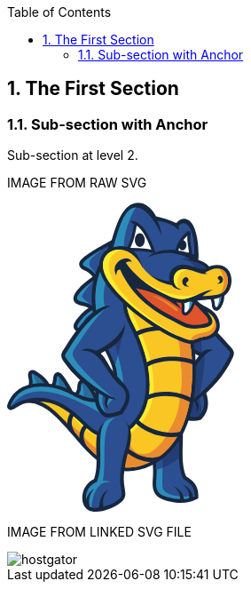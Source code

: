 :toc:

:numbered:

The First Section
-----------------

Sub-section with Anchor
~~~~~~~~~~~~~~~~~~~~~~~
Sub-section at level 2.

IMAGE FROM RAW SVG

++++
<svg width="256px" height="348px" viewBox="0 0 256 348" version="1.1" xmlns="http://www.w3.org/2000/svg" xmlns:xlink="http://www.w3.org/1999/xlink" preserveAspectRatio="xMidYMid">
	<g>
		<path d="M201.850063,308.292895 C204.62948,310.070904 207.396124,311.848914 209.72082,314.232366 C214.183726,318.794902 215.711384,324.351182 215.563216,330.622753 L215.507015,332.932121 L213.514418,334.086806 C208.369431,337.052709 202.13107,337.987697 196.270791,337.954487 C191.136022,337.923832 185.835204,337.170222 180.86393,335.89547 C177.931236,335.139306 173.228197,333.726605 170.84219,331.815756 C168.300351,329.787395 166.353738,327.368178 165.232263,324.297535 C163.510455,319.579168 164.108234,314.091862 164.412233,309.166572 C164.823525,302.215474 164.713677,295.987332 163.398052,289.102654 L162.98676,286.921016 L164.575728,285.380585 C173.453003,276.797091 182.330277,268.208488 191.204997,259.619884 L198.074347,252.972786 L198.173977,262.53725 C198.311926,276.906939 196.04854,294.681925 201.850063,308.292895" fill="#17273E"/>
		<path d="M194.058498,262.573015 C185.188887,271.164173 176.311613,279.750222 167.436893,288.333716 C171.69543,310.72233 163.352069,320.585685 173.404465,328.612273 C177.034568,331.506648 199.098746,337.663262 211.452847,330.525677 C211.738963,318.90475 205.377981,315.45347 198.592933,311.08764 C191.741465,296.355196 194.199001,277.093426 194.058498,262.573015" fill="#2B4F91"/>
		<path d="M194.058498,262.573015 C185.188887,271.164173 176.311613,279.750222 167.436893,288.333716 C168.300351,292.886034 168.647779,296.924874 168.734635,300.526876 C177.668111,298.128096 186.236278,293.718837 193.843911,287.774256 C193.504147,278.963402 194.132582,270.127001 194.058498,262.573015" fill="#243D75"/>
		<path d="M169.45759,286.379438 L167.436893,288.333716 C171.69543,310.72233 163.352069,320.585685 173.404465,328.612273 C177.034568,331.506648 199.098746,337.663262 211.452847,330.525677 C211.46562,330.290653 211.46562,330.058184 211.46562,329.830823 C200.082271,332.605131 175.494137,330.809239 175.156928,319.27006 C174.658779,308.252021 175.667851,297.456233 174.939786,286.440749 L169.45759,286.379438" fill="#2C8DBB"/>
		<path d="M169.45759,286.379438 L169.102499,286.724311 L168.688652,287.12794 L168.274805,287.531568 L167.85074,287.930087 L167.436893,288.333716 C167.500758,288.66837 167.569733,289.008133 167.628489,289.335124 L167.633598,289.370888 L167.633598,289.398989 C167.687245,289.72087 167.740892,290.042751 167.797093,290.354414 L167.802202,290.397842 L167.804757,290.433607 C167.855849,290.747824 167.906941,291.062041 167.95037,291.371149 L167.955479,291.401804 L167.960588,291.452897 C168.01168,291.762005 168.05,292.058339 168.088319,292.364893 L168.101092,292.38533 L168.11131,292.454304 C168.141966,292.755748 168.180285,293.057192 168.221158,293.353527 L168.221158,293.356082 C168.292688,293.971743 168.356553,294.572077 168.415309,295.167301 L168.425527,295.246494 L168.425527,295.264377 C168.479174,295.862156 168.530266,296.447162 168.566031,297.01684 L168.573695,297.067932 L168.578804,297.093478 C168.589023,297.374486 168.609459,297.647829 168.624787,297.921173 L168.624787,297.954382 C168.663106,298.536834 168.693762,299.106512 168.711644,299.673636 L168.711644,299.678745 C168.716753,299.959752 168.724417,300.238205 168.734635,300.519212 L168.734635,300.526876 C170.913719,299.939316 173.064702,299.236797 175.197802,298.421876 C175.241231,294.444346 175.205466,290.451489 174.939786,286.440749 L169.45759,286.379438 L169.45759,286.379438 Z M168.711644,299.678745 C168.716753,299.959752 168.724417,300.238205 168.734635,300.519212 L168.711644,299.678745 Z" fill="#2B4F91"/>
		<path d="M79.1239779,208.783118 C79.2465992,205.308847 79.6655555,200.610916 83.5128002,199.223762 C88.5811491,197.397215 93.038946,203.947239 95.5015913,207.390855 C97.4405414,210.116625 99.0576104,213.131067 100.483083,216.150617 C101.870237,219.116521 104.756948,223.03274 102.654503,226.251551 C100.664461,229.291538 96.8223254,228.497054 93.8385393,228.006569 C89.5059185,227.301496 84.9944748,226.134039 81.1216839,224.013711 C78.7050216,222.698086 75.8183108,221.303268 75.560295,218.176424 C75.3661445,215.821072 76.7098701,214.602523 77.8211261,212.829623 C78.6053918,211.582972 79.0754402,210.264793 79.1239779,208.783118" fill="#17273E"/>
		<path d="M83.2956582,208.93384 C83.2215745,210.997966 82.6161316,213.041655 81.3592628,215.04958 C79.4433043,218.099786 78.3320483,217.737031 83.1219446,220.352953 C86.1440499,222.01345 89.9964038,223.155362 94.5104021,223.89109 C101.252022,224.992127 99.6809355,224.238517 96.7073679,217.931181 C95.2665671,214.880975 93.7491279,212.121995 92.1039582,209.815181 C85.5769262,200.674782 83.5638924,201.298107 83.2956582,208.93384" fill="#276CA0"/>
		<path d="M83.2956582,208.93384 C83.2215745,210.997966 82.6161316,213.041655 81.3592628,215.04958 C79.4433043,218.099786 78.3320483,217.737031 83.1219446,220.358062 C84.0773693,220.881758 85.12476,221.356915 86.248789,221.778426 C86.0801846,215.302486 86.8593411,208.862311 84.2536375,203.727542 C83.6686315,204.613992 83.3850696,206.379229 83.2956582,208.93384" fill="#2C8DBB"/>
		<path d="M50.7448002,203.788853 C50.9312868,203.433762 51.0871181,203.053125 51.2046302,202.672488 C52.369533,199.037276 51.199521,193.159115 55.3839744,191.419425 C57.9564681,190.356706 60.224963,191.761743 61.9212249,193.575517 C63.4897563,195.259006 64.9331117,197.330795 66.2487366,199.216099 C68.0650653,201.826911 69.7178988,204.534799 71.2251195,207.324435 C72.5943912,209.858609 74.8858776,212.622699 73.2279348,215.639695 C71.6108658,218.580053 68.2847618,218.283718 65.4874624,217.984828 C63.3007151,217.749804 61.1573961,217.274646 59.0856063,216.549137 C55.8386953,215.417444 51.8151823,214.464574 50.1572396,211.089932 C48.9591268,208.650278 49.5160321,206.077785 50.7448002,203.788853" fill="#17273E"/>
		<path d="M54.4183313,205.761013 C52.014442,210.24691 55.6981916,210.946874 60.4650964,212.61759 C62.2226691,213.225587 64.0492162,213.629216 65.9294102,213.836139 C71.2787664,214.410927 69.8992762,213.63688 67.554143,209.309368 C66.1695436,206.736874 64.6086761,204.166935 62.828112,201.599551 C53.4680159,188.149522 57.9334766,199.200771 54.4183313,205.761013" fill="#276CA0"/>
		<path d="M54.4183313,205.761013 C52.3823061,209.55972 54.7197755,210.647984 58.3754243,211.902299 C59.4355881,206.251498 58.8889012,200.856159 57.0546903,195.256451 C55.6675363,195.596214 56.6587255,201.584223 54.4183313,205.761013" fill="#2C8DBB"/>
		<path d="M24.6596635,200.994108 C24.6545543,200.741202 24.636672,200.495959 24.6085713,200.243052 C24.268808,196.850528 22.250665,192.464261 25.392837,189.761482 C27.5821389,187.876179 30.2542624,188.553151 32.5150935,189.787028 C34.7503784,191.008132 37.0035456,192.732495 39.019134,194.285699 C40.5723377,195.483811 42.0105839,196.824982 43.3262088,198.28622 C45.4823008,200.682445 48.3945577,203.5104 47.5132168,207.076638 C46.6701951,210.520254 43.1908144,211.588081 40.1125077,212.045357 C37.6268708,212.415775 34.9777388,212.369792 32.4767743,212.142432 C29.9860282,211.922735 27.1963926,212.147541 25.4337108,209.963349 C23.8958347,208.04739 24.3454463,206.001146 24.5549245,203.806735 C24.6443359,202.871747 24.682655,201.934205 24.6596635,200.994108" fill="#17273E"/>
		<path d="M28.8338985,200.879151 C28.8517808,201.93676 28.8211254,203.040352 28.7112771,204.210364 C28.3280854,208.226213 27.8835831,207.544132 32.8548568,207.988634 C35.2229815,208.203221 37.5451233,208.208331 39.4942917,207.919659 C45.8348371,206.969344 43.5280231,204.757051 40.222356,201.070746 C39.1111,199.834314 37.8670043,198.666857 36.4747411,197.588811 C23.9418177,187.937489 28.6627395,194.727646 28.8338985,200.879151" fill="#276CA0"/>
		<path d="M28.8338985,200.879151 C28.8517808,201.93676 28.8211254,203.040352 28.7112771,204.210364 C28.3280854,208.226213 27.8835831,207.544132 32.8548568,207.988634 C33.2635946,208.026953 33.6646686,208.057608 34.0657426,208.078045 C32.8037646,201.757937 31.3118715,197.310358 28.2744386,192.827016 C27.0277883,193.35582 28.7342687,197.228611 28.8338985,200.879151" fill="#2C8DBB"/>
		<path d="M216.26318,172.499973 C203.574425,165.727698 179.7118,152.170376 180.026018,136.071215 C180.084774,133.059328 180.958451,130.221155 182.458008,127.612897 L182.859082,126.920597 L183.472188,126.40712 C185.577188,124.672539 187.942758,123.367132 190.566344,122.587976 C200.276422,119.708929 210.54596,124.882017 218.357961,130.28502 C229.805175,138.204315 240.519215,149.518689 249.680051,159.951722 C251.741623,162.304519 254.98087,165.096709 255.599086,168.238881 C256.255621,171.593086 254.140403,175.131223 252.707266,178.040925 C246.10615,191.480735 235.941351,203.878264 224.532457,214.559094 L224.90543,215.821072 C227.999064,226.218341 226.933792,235.361295 219.392579,243.599916 L218.559775,244.49914 L217.384654,244.846567 C211.652106,246.550493 205.600232,245.457119 199.862575,244.404619 L198.493303,244.146603 L197.514887,243.150305 C187.901884,233.345706 183.244828,222.902455 191.57797,210.37975 C194.704815,205.679265 197.622181,200.840831 200.559984,196.01517 C205.091864,188.571033 209.736148,180.756477 215.128932,173.905009 C215.494242,173.442624 215.86977,172.972576 216.26318,172.499973" fill="#17273E"/>
		<path d="M219.328713,169.122777 C194.094262,155.744277 178.955635,142.562482 186.289925,129.814972 C199.742508,118.697303 221.045412,134.017307 246.356502,162.863979 C252.219335,169.539178 252.717484,168.026848 248.747618,176.101975 C239.727285,194.461967 222.751893,212.403002 202.677757,226.721599 C205.234923,225.526041 207.799752,224.327928 210.359473,223.122152 C213.63193,228.32334 214.952664,233.110682 212.15281,237.034565 C216.467549,233.690579 217.379545,229.940409 214.331894,222.654658 L220.674994,217.072832 C223.211723,225.607789 222.815758,233.317606 216.132895,240.62124 C210.924042,242.16167 204.20286,240.710651 200.664723,240.06178 C192.459311,231.690318 188.198219,223.421041 195.246392,212.827068 C207.710341,194.088994 220.652002,167.158281 232.359786,166.182419 C227.679738,164.10552 222.401911,165.321515 219.328713,169.122777" fill="#2B4F91"/>
		<path d="M219.323604,169.122777 C203.74303,160.861163 192.0097,152.668525 187.04609,144.611281 L186.936241,129.304049 C194.250094,123.819299 203.778794,125.804232 214.945,133.296907 C217.453629,143.042749 219.819199,158.365308 219.84219,168.524998 L219.323604,169.122777 L219.323604,169.122777 Z M217.157294,215.292268 C212.576876,219.295344 207.720559,223.122152 202.677757,226.721599 C205.234923,225.526041 207.799752,224.327928 210.359473,223.122152 C213.63193,228.32334 214.952664,233.110682 212.15281,237.034565 C216.472658,233.690579 217.379545,229.940409 214.331894,222.654658 L217.187949,220.146029 C218.748817,225.73041 219.241857,231.330118 218.968513,236.924717 C218.194466,238.168813 217.251814,239.397581 216.132895,240.62124 C210.924042,242.16167 204.20286,240.710651 200.664723,240.06178 C192.459311,231.690318 188.198219,223.421041 195.246392,212.824513 C204.417447,199.037276 213.854181,180.810124 222.856632,171.759136 C222.662481,186.795578 220.393986,201.037536 217.157294,215.292268 L217.157294,215.292268 Z" fill="#243D75"/>
		<path d="M96.4442429,83.5943881 C95.424953,82.1995703 94.2396133,80.9273738 92.900997,79.7854625 C91.1357605,78.2910149 89.1917013,77.2921618 87.155676,76.2498804 C84.7568959,75.0262216 82.2303853,73.695269 81.4512288,70.8775327 C80.6874,68.0955609 82.1103185,65.6712347 83.9649664,63.7373939 C86.0904031,61.5072182 88.9668955,59.4482015 91.4729692,57.6625281 C98.0383204,52.9978077 105.459466,48.907875 112.584278,45.1423778 L121.681249,40.3269354 L118.503312,50.1162061 C114.510455,62.4192145 110.512488,74.7222228 106.514521,87.0252312 L104.085086,94.5127971 C103.42855,102.094884 102.751578,109.682079 102.089934,117.264166 L102.521663,119.24399 C104.731402,129.436889 106.938586,139.640007 109.143216,149.84057 L112.612378,165.842656 L101.913666,153.447681 C98.4189575,149.408841 94.0531267,147.260413 88.8315011,146.345862 C86.6192076,145.96267 84.4069142,145.804284 82.1869569,145.520722 C79.6527824,145.196287 77.039415,144.588289 75.6445972,142.189509 C74.0888389,139.514831 75.1822125,136.684322 76.6741056,134.303424 C78.4495605,131.449923 80.9275335,128.596422 83.1117262,126.049474 C85.6254638,123.132108 88.634796,120.766538 91.914917,118.814815 L91.7667495,118.687084 C90.757678,117.833844 89.3322049,117.292267 88.0881091,116.90652 C83.9649664,115.629215 77.9488566,115.289451 75.6241603,111.135653 C73.0133475,106.499034 76.8784745,101.318282 79.7830676,97.8976571 C84.414578,92.4307888 90.5303176,87.7737323 96.4442429,83.5943881" fill="#17273E"/>
		<path d="M115.358585,60.1762657 C129.6593,73.8357727 147.92988,82.4371491 164.450552,92.9928033 C175.729161,100.199362 186.003808,108.271934 194.07638,119.080495 C203.980608,132.346591 209.056621,147.70747 211.314898,163.980344 C212.081281,169.516187 212.459364,175.115895 212.681615,180.700275 C213.095462,190.862519 212.840001,201.073301 211.797719,211.19978 C209.306973,235.460925 202.003339,261.300819 184.902771,279.451332 C163.533447,302.149054 129.98629,311.235807 103.318702,291.644492 C92.992963,284.049633 84.4324603,274.053439 76.1223095,264.366352 C70.6784327,258.00537 65.260102,251.593295 59.3691682,245.633387 C52.5662381,238.738491 44.8385387,231.470622 35.6419378,227.960586 C25.3238625,224.01882 19.6296337,224.969136 10.3717221,230.747667 C7.78645545,232.364736 4.16146192,235.162035 1.25686879,232.262551 C0.028100725,231.038892 -0.28100725,229.299202 0.250351914,227.687242 C1.71669884,223.277983 3.92132845,219.213596 6.97408903,215.716333 C22.7156043,197.680777 54.0223666,201.719618 73.0107929,211.846097 C80.1764777,215.67035 87.9808155,220.033627 96.2424286,220.580313 C102.084825,220.963505 108.021742,219.865022 112.558731,215.938585 C116.291019,212.719774 118.329599,208.226213 119.254368,203.461863 C120.592984,196.54653 120.074398,190.085918 117.856995,183.415827 C114.776134,174.152806 109.230073,165.743026 105.653617,156.61029 C93.4476838,125.459359 89.5008092,89.957925 109.107451,60.8481285 L111.828113,56.8092879 L115.358585,60.1762657" fill="#17273E"/>
		<path d="M112.520412,63.1472787 C93.7976655,90.9261227 97.6960025,125.025075 109.475316,155.113288 C113.084981,164.322662 118.643816,172.775871 121.750223,182.123194 C124.205205,189.470256 124.764665,196.61295 123.290654,204.241019 C122.192171,209.930139 119.678433,215.218184 115.243628,219.052656 C109.866171,223.704603 102.922737,225.135185 95.9741944,224.67791 C87.0023993,224.090349 78.932382,219.665763 71.0743974,215.468536 C53.8537622,206.282154 24.4195301,201.985297 10.070278,218.411448 C7.63062415,221.208748 5.57671661,224.685574 4.15379808,228.979876 C3.80126171,230.042594 5.52306977,228.926229 8.19519326,227.260622 C18.431521,220.874094 25.4464838,219.665763 37.1108393,224.121005 C46.3866332,227.666805 54.124551,234.47229 62.2993074,242.744122 C68.2515519,248.773004 73.7388571,255.264272 79.2465992,261.694229 C87.2604151,271.041552 95.7979262,281.019864 105.750692,288.333716 C130.734791,306.686044 161.957251,297.826652 181.918985,276.631041 C198.34769,259.1856 205.314116,234.081434 207.710341,210.770606 C208.724522,200.863823 208.979983,190.816536 208.581463,180.861216 C208.361767,175.470986 207.991348,169.896824 207.245402,164.547468 C205.071427,148.95412 200.273867,134.242113 190.780931,121.538031 C182.999585,111.12288 173.113239,103.40029 162.240813,96.4568563 C145.216883,85.5793211 127.186436,77.1567674 112.520412,63.1472787" fill="#2B4F91"/>
		<path d="M112.520412,63.1472787 C93.7976655,90.9261227 97.6960025,125.025075 109.475316,155.113288 C113.084981,164.322662 118.643816,172.775871 121.750223,182.123194 C124.205205,189.470256 124.764665,196.61295 123.290654,204.241019 C122.192171,209.930139 119.678433,215.218184 115.243628,219.052656 C109.866171,223.704603 102.922737,225.135185 95.9741944,224.67791 C87.0023993,224.090349 78.932382,219.665763 71.0743974,215.468536 C53.8537622,206.282154 24.4195301,201.985297 10.070278,218.411448 C7.63062415,221.208748 5.57671661,224.685574 4.15379808,228.979876 C4.03884057,229.332412 4.14868886,229.444815 4.43991456,229.386059 C26.3124971,198.600437 67.3855386,215.695896 105.249988,236.986028 C136.684481,246.060007 133.128462,210.497262 129.350192,190.395025 C123.627862,159.992596 110.029666,123.952138 109.107451,110.461236 C108.251657,97.780145 110.842033,84.5140482 120.207238,69.7969321 L119.709089,69.4060766 L119.624786,69.3345474 L119.594131,69.3064467 L119.095982,68.9079273 L118.968251,68.8108521 L118.850739,68.7112223 L118.728118,68.614147 L118.362808,68.3127029 L118.245296,68.2079638 L118.112457,68.108334 L117.994944,68.0112588 L117.629635,67.7047054 L117.501904,67.6050755 L117.443148,67.5514287 L117.384392,67.5003365 L116.814714,67.0175149 L116.610345,66.8489106 L116.063658,66.3711983 L116.012566,66.3303245 L115.935928,66.2664592 L115.338149,65.7402092 L115.307493,65.7146631 L115.220636,65.630361 L114.650958,65.1271025 L114.625412,65.1015564 L114.597311,65.0811195 L114.510455,64.9993719 L113.938222,64.473122 L113.91523,64.460349 L113.910121,64.4450213 L113.800273,64.3530553 L113.212712,63.8089231 L113.207603,63.7987046 C112.977688,63.5841173 112.747773,63.3644207 112.520412,63.1472787 L112.520412,63.1472787 Z M113.207603,63.7987046 C112.977688,63.5841173 112.747773,63.3644207 112.520412,63.1472787 L113.207603,63.7987046 Z" fill="#2C8DBB"/>
		<path d="M112.443774,161.819143 C115.685576,168.553098 119.410199,175.082685 121.750223,182.123194 L121.842189,182.38121 C126.389397,167.934882 129.485586,153.483446 130.951933,139.037119 L112.443774,161.819143" fill="#243D75"/>
		<path d="M112.443774,161.819143 L112.484648,161.903445 L112.594496,162.135915 L113.054326,163.081121 L113.100309,163.160314 L113.212712,163.397893 L113.294459,163.57927 L113.368543,163.709555 L113.524375,164.026327 L113.677651,164.33799 L113.713416,164.409519 L113.833482,164.652207 L113.917785,164.82592 L113.991868,164.963869 L114.288203,165.553985 L114.306086,165.592304 L114.336741,165.658724 L114.461917,165.903966 L114.543664,166.075125 L114.620303,166.215629 L114.755697,166.491527 L114.778689,166.529846 L114.944738,166.846618 L114.960066,166.905374 L115.092906,167.158281 L115.174653,167.319221 L115.253846,167.472498 L115.381577,167.730513 L115.412232,167.781606 L115.568064,168.095823 L115.59361,168.14947 L115.72134,168.404931 L115.803088,168.565871 L115.884835,168.719148 L116.012566,168.982273 L116.040667,169.030811 L116.191389,169.345028 L116.222044,169.398675 L116.354884,169.659245 L116.428968,169.815076 L116.508161,169.970908 L116.633337,170.231478 L116.661437,170.28257 L116.819823,170.604451 L116.845369,170.64788 L116.970545,170.913559 L117.052293,171.059172 L117.128931,171.225222 L117.251553,171.478128 L117.279653,171.539439 L117.438039,171.856211 L117.458476,171.899639 L117.59387,172.172983 L117.657736,172.313486 L117.739483,172.4872 L117.856995,172.732443 L117.89276,172.798862 L118.043482,173.115634 L118.056255,173.148844 L118.189095,173.432406 L118.258069,173.5678 L118.339817,173.746623 L118.480321,174.06084 L118.636152,174.377612 L118.648925,174.413377 L118.776655,174.694384 L118.84563,174.829778 L118.922268,175.01371 L119.032117,175.253844 L119.067881,175.333037 L119.20583,175.647254 L119.228822,175.677909 L119.351443,175.96658 L119.40509,176.096866 L119.491947,176.288462 L119.596686,176.520931 L119.770399,176.92456 L119.778063,176.947551 L119.903239,177.248995 L120.038634,177.568322 L120.138263,177.803346 L120.174028,177.892757 L120.306868,178.206975 L120.317086,178.224857 L120.434598,178.533965 L120.48569,178.654032 L120.567438,178.858401 L120.656849,179.088316 L120.690059,179.180282 L120.81779,179.504717 L120.820345,179.514936 L120.940411,179.831707 L121.05026,180.117824 L121.14478,180.378394 L121.185654,180.483133 L121.303166,180.810124 L121.418124,181.132005 L121.453888,181.246962 L121.533081,181.458995 L121.609719,181.681246 L121.640375,181.793649 L121.750223,182.123194 L121.842189,182.38121 C123.001983,178.692351 124.067256,175.003492 125.038008,171.314633 C123.420939,165.007298 121.660812,158.705071 119.905794,152.63276 L112.443774,161.819143" fill="#2B4F91"/>
		<path d="M21.389761,221.482091 C38.5797409,221.086126 49.9477614,230.244408 62.2993074,242.744122 C68.2515519,248.773004 73.7388571,255.264272 79.2465992,261.694229 C87.2604151,271.041552 95.7979262,281.019864 105.750692,288.333716 C130.734791,306.686044 161.957251,297.826652 181.918985,276.631041 C198.34769,259.1856 205.314116,234.081434 207.710341,210.770606 C208.724522,200.863823 208.979983,190.816536 208.581463,180.861216 C208.361767,175.470986 207.991348,169.896824 207.245402,164.547468 C205.071427,148.95412 200.273867,134.242113 190.780931,121.538031 C182.999585,111.12288 173.113239,103.40029 162.240813,96.4568563 C158.084461,93.7975059 153.866797,91.2939867 149.651688,88.8134591 C143.965124,90.6527793 138.947867,93.4781795 135.50936,97.7750358 C125.957668,109.671861 132.387625,127.040664 138.406289,138.96048 C144.215475,150.46645 149.133102,162.687711 152.43366,175.156769 C156.794382,191.611021 158.702677,210.055315 153.509152,226.535112 C150.739953,235.330639 146.095669,243.043011 139.566083,249.564934 C135.350974,253.76216 130.423129,257.060164 124.746782,258.940358 C105.030292,265.439289 94.7633086,253.27423 81.5559679,240.920129 C63.4897563,224.021375 44.53454,216.183827 21.389761,221.482091" fill="#17273E"/>
		<path d="M36.8936974,224.039257 C46.2691211,227.562066 54.0683496,234.40587 62.2993074,242.744122 C68.2515519,248.773004 73.7388571,255.264272 79.2465992,261.694229 C87.2604151,271.041552 95.7979262,281.019864 105.750692,288.333716 C130.734791,306.686044 161.957251,297.826652 181.918985,276.631041 C198.34769,259.1856 205.314116,234.081434 207.710341,210.770606 C208.724522,200.863823 208.979983,190.816536 208.581463,180.861216 C208.361767,175.470986 207.991348,169.896824 207.245402,164.547468 C205.071427,148.95412 200.273867,134.242113 190.780931,121.538031 C182.999585,111.12288 173.113239,103.40029 162.240813,96.4568563 C159.719412,94.8448965 157.172464,93.2865836 154.622962,91.758926 C136.970598,95.8973964 127.209428,107.525987 142.130913,137.080286 C159.512488,171.493456 173.419793,221.681351 142.508995,252.512955 C137.867266,257.144466 132.400398,260.805224 126.057298,262.900005 C104.085086,270.149992 92.4513854,256.82003 78.7050216,243.965226 C65.673949,231.777175 52.3056677,224.499087 36.8936974,224.039257" fill="#F9C624"/>
		<path d="M148.877641,93.4986164 C135.064858,98.8096534 128.921017,110.921066 142.130913,137.080286 C159.512488,171.493456 173.419793,221.681351 142.508995,252.512955 C137.867266,257.144466 132.400398,260.805224 126.057298,262.900005 C104.085086,270.149992 92.4513854,256.82003 78.7050216,243.965226 C76.6281226,242.021167 74.5307866,240.199729 72.4308961,238.508576 C82.2559314,251.600959 97.9233629,267.365466 120.539337,265.733069 C128.065222,265.188937 135.519578,262.887232 141.839687,257.714144 C183.147753,223.868098 160.506232,166.555392 144.713625,132.055366 C138.117618,117.657576 134.896253,102.692663 148.877641,93.4986164" fill="#FAEC30"/>
		<path d="M106.105783,288.584068 C116.633337,296.194255 128.244045,299.006882 139.65294,298.128096 C139.931392,294.753454 160.656954,285.229863 160.792349,281.850112 C143.040354,287.526459 137.698662,274.012565 135.228353,258.4652 C132.400398,260.309629 129.339973,261.814295 126.057298,262.900005 C118.421565,265.418852 112.029927,265.449507 106.366353,263.880976 C106.052136,265.978312 105.863095,268.042438 105.750692,269.958397 C105.395601,275.910641 105.587197,282.212867 106.105783,288.584068" fill="#EA8B2F"/>
		<path d="M62.2763159,242.731349 L62.2993074,242.744122 C68.2515519,248.773004 73.7388571,255.264272 79.2465992,261.694229 C87.2604151,271.041552 95.7979262,281.019864 105.750692,288.333716 C130.734791,306.686044 161.957251,297.826652 181.918985,276.631041 C198.34769,259.1856 205.314116,234.081434 207.710341,210.770606 C208.724522,200.863823 208.979983,190.816536 208.581463,180.861216 C208.361767,175.470986 207.991348,169.896824 207.245402,164.547468 C205.071427,148.95412 200.273867,134.242113 190.780931,121.538031 C186.085556,115.246023 180.618687,109.937541 174.625569,105.191073 C180.973778,117.409779 184.925762,130.428078 187.981077,142.439861 C193.371307,152.972524 196.030658,163.525623 194.732915,175.307491 C197.364165,189.54434 198.173977,204.836244 194.605185,217.885198 C194.784007,234.791616 187.901884,248.272301 180.508839,260.47057 C174.679216,272.839998 161.438665,283.334342 150.389971,286.560816 C123.581879,297.001512 93.2254326,274.329337 84.1591169,260.291747 C79.5531526,256.421511 75.0136082,252.512955 70.5455929,248.933945 C67.7585119,246.706324 65.0097501,244.608988 62.2763159,242.731349" fill="#EA8B2F"/>
		<path d="M97.4405414,88.0113111 C91.8765978,92.0169418 86.741829,96.1375299 82.9661134,100.595327 C70.7014242,115.069755 89.8099172,108.82373 95.8106993,116.929512 C94.977896,107.434021 95.3151047,97.6651875 97.4405414,88.0113111 L97.4405414,88.0113111 Z M96.2577563,121.177831 C92.2725626,123.234293 88.9081394,125.712266 86.2768897,128.767581 C73.8154954,143.257337 79.2184985,140.431936 89.5544561,142.235492 C95.0059967,143.193471 99.210887,145.27548 102.521663,148.159636 C99.737137,139.78051 97.4405414,130.647775 96.2577563,121.177831 L96.2577563,121.177831 Z M111.937961,56.8067333 L114.533446,48.8261274 C105.942288,53.3733356 98.9119975,57.4939238 93.8896316,61.0652704 C78.1992085,72.2212583 87.6282791,69.8556882 95.5884481,76.5998622 C97.0241397,77.8158572 98.3065546,79.1544735 99.4305836,80.6208205 C102.061833,72.4409549 106.105783,64.4169206 111.937961,56.8067333 L111.937961,56.8067333 Z" fill="#2B4F91"/>
		<path d="M97.4405414,88.0113111 C91.8765978,92.0169418 86.741829,96.1375299 82.9661134,100.595327 C72.0579228,113.473123 85.9754455,109.945204 93.40681,114.719773 C92.5382421,113.751575 91.6211367,112.842134 90.665712,111.973566 C85.0098024,106.861788 83.0708524,106.675302 85.7174298,102.695217 C88.8238372,98.0177239 93.1104751,92.745006 97.3766761,88.3025368 L97.4405414,88.0113111 L97.4405414,88.0113111 Z M107.590012,52.5967338 C98.0102197,60.056199 87.8709672,66.7927091 95.1771557,74.0426962 C96.8759722,75.7261851 98.3602015,77.7468827 99.6145156,80.0690244 L99.4305836,80.6208205 C98.3065546,79.1544735 97.0241397,77.8158572 95.5884481,76.5998622 C87.6282791,69.8556882 78.1992085,72.2212583 93.8896316,61.0652704 C97.4814151,58.5081045 102.107816,55.6724859 107.590012,52.5967338 L107.590012,52.5967338 Z M96.5208813,123.165318 C89.7205058,128.277096 81.7245722,134.957404 88.4125448,142.05156 C78.8378614,140.620978 74.2855439,142.713204 86.2768897,128.767581 C88.9081394,125.712266 92.2725626,123.234293 96.2577563,121.177831 C96.3446131,121.839475 96.4314699,122.506228 96.5208813,123.165318 L96.5208813,123.165318 Z" fill="#2C8DBB"/>
		<path d="M99.4127013,212.860278 C86.3688557,204.100515 74.265107,193.437568 65.5206723,181.183097 C63.6200415,178.523746 60.9428088,175.363692 61.0475478,171.930295 C61.1497323,168.721703 63.8984941,165.449245 65.5564369,162.78734 C72.9060538,151.015691 81.6555977,138.122568 91.6671197,128.468691 C98.5185874,121.859912 107.822482,115.108074 117.89276,116.367497 C120.649186,116.714924 123.239562,117.637139 125.625569,119.031957 L126.312759,119.440695 L126.823681,120.058911 C128.744749,122.414262 131.621241,128.954068 132.167928,131.960845 C137.008917,158.676971 109.247955,166.384233 105.681718,169.999008 C112.147439,175.925707 114.405715,184.005942 120.115272,190.65815 C123.811794,194.965225 127.510872,199.292737 131.375999,203.451644 C141.6532,214.502893 138.789481,225.572024 130.862522,236.845524 L130.045046,237.995099 L128.721758,238.470257 C123.201242,240.424534 117.389502,242.468224 111.437257,241.696731 L110.226371,241.5409 L109.270947,240.78218 C100.47031,233.843856 97.8952622,224.974245 99.2543154,214.168239 L99.4127013,212.860278" fill="#17273E"/>
		<path d="M100.250614,166.867055 C117.228561,160.577602 146.94891,135.573066 126.905429,116.829882 C118.850739,110.900629 105.303635,123.206192 100.513739,126.846513 C90.8062156,134.237004 80.3169814,147.587403 69.3168248,165.129919 C64.5907938,172.658359 63.8678388,171.253323 69.1201197,178.613158 C81.0731463,195.36119 100.820292,210.420624 123.05563,221.413117 C120.151036,221.461654 117.356292,221.264949 114.689277,220.156248 C112.293052,225.827485 111.94307,229.682394 115.358585,233.12601 C110.532925,230.502424 109.028259,226.938741 110.842033,219.236588 L103.648247,214.71748 C102.536991,223.571763 104.189825,231.141077 112.012045,237.307909 C117.425266,238.010427 123.845004,235.501798 127.237528,234.293467 C133.989366,224.706011 137.818729,214.832438 128.129088,206.46864 C108.737033,189.720608 108.154581,166.923256 83.7324968,166.195192 C88.0216892,163.387674 95.5015913,164.143839 100.250614,166.867055" fill="#2B4F91"/>
		<path d="M110.400085,119.491787 C106.246287,122.123037 102.577865,125.285646 100.513739,126.846513 C90.8062156,134.237004 80.3169814,147.587403 69.3168248,165.129919 C64.5907938,172.658359 63.8678388,171.253323 69.1201197,178.613158 C80.4038382,194.423648 98.6386541,208.732026 119.351443,219.527814 C103.701894,206.310254 88.6680059,193.12335 79.4484135,180.960846 C70.2186026,168.765131 73.7771763,168.696157 82.0336802,155.815806 C90.1292436,143.185807 99.3130715,130.969656 110.400085,119.491787 L110.400085,119.491787 Z M119.50472,221.300714 C117.856995,221.139773 116.245036,220.802565 114.689277,220.156248 C113.166729,223.760805 112.466765,226.637297 113.049217,229.138261 C114.650958,226.4176 116.268027,223.69183 119.50472,221.300714 L119.50472,221.300714 Z M107.878683,217.376831 L103.648247,214.71748 C102.559983,223.385277 104.12085,230.82686 111.534332,236.927272 C108.26443,230.543298 106.001044,224.098013 107.878683,217.376831 L107.878683,217.376831 Z" fill="#2C8DBB"/>
		<path d="M145.605184,145.255043 C155.913041,139.61957 170.74256,138.37292 182.24342,139.568478 C190.402849,140.416609 198.825403,142.603356 205.970651,146.700953 L208.04244,147.886292 L205.674316,152.022208 L203.602526,150.836868 C197.037175,147.079035 189.232837,145.091548 181.75038,144.312391 C171.261146,143.224127 157.310413,144.294509 147.894116,149.442051 L145.794225,150.583962 L143.510403,146.399509 L145.605184,145.255043" fill="#17273E"/>
		<path d="M156.773945,180.227672 C166.841668,174.535998 181.270113,172.941921 192.633025,173.795161 C198.707891,174.249882 204.976907,175.440331 210.778429,177.619414 L210.778429,182.751628 C204.951361,180.301756 198.467757,179.016786 192.27027,178.549293 C181.901102,177.772691 168.323343,179.167509 159.119078,184.376361 L157.042179,185.548928 L154.702155,181.400239 L156.773945,180.227672" fill="#17273E"/>
		<path d="M156.641105,217.389604 C171.215163,210.438506 194.199001,211.649392 208.515044,220.562431 C209.674837,221.287941 208.852252,221.694124 210.017155,222.337886 L209.784685,223.850216 L208.392422,225.127522 C207.978575,225.505604 207.978575,225.937333 207.508527,225.615452 C194.804444,216.658985 172.298318,215.202856 158.695013,221.691569 L156.541475,222.718523 L155.989679,218.968354 L156.641105,217.389604" fill="#17273E"/>
		<path d="M147.986082,244.575778 C158.822743,255.83395 181.599658,262.463167 196.682084,257.601741 L198.633807,256 L198.603151,259.198373 L196.886453,260.958501 C196.112405,261.206298 196.585008,262.613889 195.785415,262.808039 C179.088475,266.903081 156.094418,259.885564 144.547575,247.884 L142.894741,246.167301 L146.32303,242.859079 L147.986082,244.575778" fill="#17273E"/>
		<path d="M126.031752,262.667536 C129.184142,269.659507 134.932018,275.719045 141.25979,279.967364 C148.067829,284.532454 156.633441,287.68229 164.964029,287.130494 C168.065327,286.926125 170.137117,286.272145 173.005946,285.321829 L172.804131,289.143528 L171.212608,290.931756 C160.02852,293.874668 147.9682,290.206246 138.60044,283.927011 C131.529275,279.185653 125.211722,272.444033 121.681249,264.632032 L120.702832,262.455503 L125.045672,260.491007 L126.031752,262.667536" fill="#17273E"/>
		<path d="M89.5186915,254.349721 C87.8709672,256.268234 86.9232064,258.549502 86.5732246,260.938064 C85.8630426,265.776498 87.0151724,269.133257 89.2913311,273.143997 L85.1196507,273.884834 L83.7273875,272.390387 C80.2658891,265.592566 80.8764413,257.108701 85.8962526,251.245868 L87.4520109,249.434649 L91.0718952,252.541056 L89.5186915,254.349721" fill="#17273E"/>
		<path d="M75.9511505,238.891768 C73.4425222,241.816798 72.5637359,245.595068 72.9367091,249.3248 C73.2636994,252.489964 74.31109,254.801887 75.6497064,257.530212 L71.7079411,258.276159 L70.1598466,256.937542 C66.7034574,250.132058 67.3140095,241.645639 72.3338208,235.78536 L73.8103862,234.77118 L76.9576674,237.23638 L75.9511505,238.891768" fill="#17273E"/>
		<path d="M205.058654,106.42495 L213.5323,123.387569 L188.157346,127.893904 L158.539181,117.018923 L157.8571,116.472236 C146.351131,107.252644 136.996144,96.3137981 130.006727,83.2827255 C128.244045,80.0077137 125.620459,74.3620226 125.224495,70.7498021 L122.897244,49.2272014 L135.008656,67.168237 C143.750536,80.117562 157.98994,91.5060195 171.772068,98.687032 C179.612171,102.769301 190.270009,108.358791 199.343989,107.398257 C199.931549,107.334392 200.511446,107.252644 201.096452,107.147905 L205.058654,106.42495" fill="#17273E"/>
		<path d="M244.887823,105.048077 C244.91055,108.706394 244.12526,111.923378 242.230804,115.897449 C241.597261,117.220738 240.820659,118.592564 239.885671,119.691047 C238.651794,121.131848 237.021952,122.156247 235.141758,121.796046 C231.777335,121.165057 230.993069,117.149208 230.783591,114.076011 C230.662433,112.340788 230.257352,110.491665 229.452906,108.933355 C224.288381,109.465935 218.947172,109.736289 214.306348,110.348833 C217.024454,113.595744 219.691468,115.10041 222.350819,116.377716 C229.713209,119.913298 235.642462,123.806526 238.628802,131.986391 C242.174603,141.711797 237.847091,152.20614 223.518276,154.83739 C211.192276,157.100776 211.414527,161.936655 197.573643,156.648609 C183.760859,151.368228 169.748816,143.098951 157.588866,134.72238 C149.720663,129.304049 142.056829,123.41567 134.932018,117.03936 C123.313645,106.642092 106.838957,90.6246786 104.230698,74.6200384 C103.06835,67.5131095 104.90767,60.4802644 110.085868,55.3506048 C111.577761,53.8689302 113.245922,52.647826 115.029041,51.6847375 L115.935928,48.8874381 C118.659143,40.4597752 121.929046,27.3750557 126.89521,17.3635338 C138.866119,-6.76221595 157.979722,-3.29816294 167.919714,15.4986675 C175.905429,17.35587 182.171891,18.9933758 190.635319,23.0705356 L191.067048,22.6362517 C193.777491,19.8951537 197.397375,17.5423566 201.420888,18.5207727 C215.34352,21.3819375 216.697464,55.2484204 215.581099,64.5574242 L215.9694,64.8001123 C220.639229,66.2766776 224.67296,68.3918958 227.306765,71.3961188 L227.733385,71.8891588 L227.89688,71.9887886 C234.855641,69.3345474 242.813256,69.0050026 248.331216,74.6481391 C255.915929,82.3979366 254.075499,98.9102361 244.887823,105.048077 Z" fill="#17273E"/>
		<path d="M197.20067,98.1199083 C184.307546,95.3966926 184.437831,74.5331816 200.031179,74.9623563 C209.690165,75.2254813 221.505242,83.5943881 232.518172,80.4573253 C229.373445,80.0358145 226.2185,79.6143036 223.053337,79.1927927 C231.412025,73.5190009 240.478341,72.5840131 245.349985,77.5655053 C251.578127,83.9290422 249.342842,99.765078 240.169233,102.74631 C234.69981,104.51921 226.195509,105.124653 220.498726,105.298366 C223.699654,102.991552 232.196291,99.3129118 238.360568,99.5402722 C233.05975,97.4327179 228.12424,98.2629666 223.523385,100.076741 C200.314741,109.245241 198.31959,113.866533 171.227936,99.7420865 C156.628332,92.1395631 142.399147,80.3679139 133.948492,67.8349906 C135.777594,66.629214 138.250458,65.1015564 140.881708,67.2091108 C137.011471,56.1553074 114.783798,66.9000028 123.060739,82.0309659 C123.617644,78.9117855 123.54867,75.161616 127.482771,75.4068587 C140.419323,104.51921 162.549921,120.735883 184.023984,131.702829 C198.958242,139.333453 202.427405,143.589436 219.226529,141.315832 C222.14645,140.922422 224.57844,140.368071 226.412651,139.716645 C235.560714,136.46207 230.574113,128.823782 225.899174,122.884311 C237.982486,130.762732 240.820659,147.413689 222.762111,150.734684 C209.731039,153.1258 211.388981,157.460976 199.065536,152.747718 C180.202286,145.541159 155.379127,129.743442 137.719099,113.932953 C129.932643,106.969082 110.936553,89.8276398 108.346177,73.9507302 C105.972943,59.4149915 118.922268,50.2132814 132.196029,53.8536026 C140.736095,56.1961812 148.19556,63.8395784 153.028885,73.9890493 C147.822587,57.2512357 139.962048,45.1551509 119.905794,50.1749622 C123.57677,38.8324877 128.83927,14.2826725 139.024505,7.58959071 C151.741361,-0.774206907 166.04463,18.078825 174.16063,36.9216384 C173.299726,31.6540298 172.293209,25.3645766 169.276213,20.5184788 C181.533238,22.838066 185.643608,23.8343644 193.813255,31.0843514 C193.613995,27.8936418 193.504147,27.1757961 193.312551,26.1999345 C204.471094,14.9851906 213.131226,38.5897996 210.760547,58.6920365 C185.830095,50.2132814 168.701425,51.8150227 158.079351,61.8444269 C176.914501,54.1831474 192.852721,55.7286873 206.652732,64.0516111 C202.795269,63.3414292 198.930142,63.0553127 195.072679,63.2826731 C203.684273,64.6493902 205.991088,65.183304 213.463326,67.6050755 C218.317087,69.1787161 221.982955,71.4114465 224.164593,74.1448806 C218.355407,77.7111181 201.116889,65.1552032 189.582819,72.1854937 C176.947711,79.8850924 183.109434,99.0932152 197.20067,98.1199083" fill="#2B4F91"/>
		<path d="M131.549712,49.2220921 C128.203171,48.7929174 124.350817,49.0637062 119.905794,50.1749622 C123.57677,38.8324877 128.83927,14.2826725 139.024505,7.58959071 C141.024766,6.27141124 143.060791,5.6327584 145.10448,5.55612006 C138.406289,15.9252876 131.894585,33.7104919 131.63146,49.1607815 L131.549712,49.2220921" fill="#2C8DBB"/>
		<path d="M225.411243,77.7264458 C226.97722,76.8425502 228.548306,76.1272591 230.0964,75.5831268 C230.433609,75.9918647 230.742717,76.4108209 231.046716,76.8425502 C229.646789,77.948697 227.715503,78.1096375 225.411243,77.7264458 L225.411243,77.7264458 Z M201.474535,64.3683829 C205.54914,65.150094 208.259582,65.9164774 213.463326,67.6050755 C218.317087,69.1787161 221.982955,71.4114465 224.164593,74.1448806 C221.632973,75.6980844 216.947816,74.1985275 211.506493,72.5865677 C210.402901,69.8480243 207.235183,67.1069263 201.474535,64.3683829 L201.474535,64.3683829 Z" fill="#243D75"/>
		<path d="M199.23925,60.3295424 C201.781088,61.3564961 204.248843,62.6031465 206.652732,64.0516111 C205.12252,63.7706039 203.587198,63.5509073 202.059541,63.4129583 C200.915075,62.3425761 200.087381,61.3386139 199.23925,60.3295424" fill="#243D75"/>
		<path d="M187.858456,93.8077243 C187.434391,92.0169418 187.015434,90.233823 186.596478,88.4455951 C176.39336,89.3090537 168.101092,84.9202314 159.622337,81.0321129 C163.776135,84.3428892 167.932487,87.6587748 172.081176,90.9669965 C176.914501,93.284029 181.75549,95.5959523 186.596478,97.9078756 C187.015434,96.5411585 187.434391,95.1744414 187.858456,93.8077243" fill="#16253B"/>
		<path d="M197.20067,98.1199083 C184.307546,95.3966926 184.437831,74.5331816 200.031179,74.9623563 C205.286015,75.1028599 211.169285,77.6446982 217.21605,79.4252623 C221.78114,80.7715425 224.458373,80.5595098 226.530163,79.9157477 C225.291176,79.7343703 224.108391,79.5019007 223.053337,79.1927927 C231.412025,73.5190009 240.478341,72.5840131 245.349985,77.5655053 C251.578127,83.9290422 249.342842,99.765078 240.169233,102.74631 C234.69981,104.51921 226.195509,105.124653 220.498726,105.298366 C225.82509,101.029611 229.18185,99.6347929 232.132426,98.2936219 C229.140976,98.2604119 226.277256,98.9935854 223.523385,100.076741 C200.314741,109.245241 198.31959,113.866533 171.227936,99.7420865 C156.628332,92.1395631 142.399147,80.3679139 133.948492,67.8349906 C135.777594,66.629214 138.250458,65.1015564 140.881708,67.2091108 C137.011471,56.1553074 114.783798,66.9000028 123.060739,82.0309659 C123.617644,78.9117855 123.54867,75.161616 127.482771,75.4068587 C140.419323,104.51921 162.549921,120.735883 184.023984,131.702829 C198.958242,139.333453 202.427405,143.589436 219.226529,141.315832 C222.14645,140.922422 224.57844,140.368071 226.412651,139.716645 C235.560714,136.46207 230.574113,128.823782 225.899174,122.884311 C237.982486,130.762732 240.820659,147.413689 222.762111,150.734684 C209.731039,153.1258 211.388981,157.460976 199.065536,152.747718 C180.202286,145.541159 155.379127,129.743442 137.719099,113.932953 C129.932643,106.969082 110.936553,89.8276398 108.346177,73.9507302 C105.972943,59.4149915 118.922268,50.2132814 132.196029,53.8536026 C140.736095,56.1961812 148.19556,63.8395784 153.028885,73.9890493 C152.86028,73.4576902 152.696785,72.9339949 152.530735,72.4128541 C161.400346,84.1487388 172.512906,90.8086106 185.643608,92.8957281 C188.157346,96.2473782 192.168085,98.4698901 197.20067,98.1199083" fill="#F9C624"/>
		<path d="M234.27319,132.428339 C237.65805,140.058963 235.037019,148.476408 222.762111,150.734684 C214.078987,152.326207 211.915231,154.781188 207.799752,154.852718 C207.710341,146.25645 224.519684,147.538865 229.787292,143.517907 C232.8937,141.152337 234.229762,136.998539 234.27319,132.428339" fill="#EA8B2F"/>
		<path d="M239.024767,74.4820893 C241.497631,74.8422895 243.669051,75.851361 245.349985,77.5655053 C251.578127,83.9290422 249.342842,99.765078 240.169233,102.74631 L239.625101,102.914914 C246.783122,95.0492655 245.751059,81.4076408 239.024767,74.4820893" fill="#EA8B2F"/>
		<path d="M216.115012,103.111619 C199.494711,110.07038 195.118662,112.195817 171.227936,99.7420865 C161.947033,94.9113164 152.821961,88.3919482 145.221992,81.0627682 C171.250928,101.918615 194.855537,109.112401 216.115012,103.111619" fill="#FAEC30"/>
		<path d="M192.92425,96.2908066 C184.588554,90.4433012 186.409991,74.5868284 200.031179,74.9623563 C201.070906,74.9879024 202.13107,75.1105237 203.214225,75.3021196 C193.897557,77.9640246 190.333874,84.8563661 192.92425,96.2908066" fill="#FAEC30"/>
		<path d="M196.694857,151.810175 C178.168815,144.233198 154.656172,129.089462 137.719099,113.932953 C129.932643,106.969082 110.936553,89.8276398 108.346177,73.9507302 C106.110892,60.2477948 117.489131,51.2887727 129.917316,53.3528987 C119.852147,55.7695611 115.307493,62.1382072 114.83489,69.7075207 C113.054326,97.9129848 167.436893,137.468587 196.694857,151.810175" fill="#FAEC30"/>
		<path d="M233.105733,108.652571 C233.665192,110.121473 234.025393,111.794743 234.148014,113.600853 C234.602735,120.250507 237.149682,118.222145 239.142279,114.027473 C240.508996,111.163754 241.193632,108.859495 241.323917,106.289555 C240.618845,106.693184 239.867789,107.032947 239.063086,107.290963 C237.241648,107.883633 235.223505,108.315362 233.105733,108.652571" fill="#FFFFFF"/>
		<path d="M236.130392,117.8645 C237.052607,117.611593 238.166418,116.076272 239.142279,114.027473 C240.508996,111.163754 241.193632,108.859495 241.323917,106.289555 C240.654609,106.665083 239.954646,106.98441 239.226581,107.234762 C239.188262,110.693705 238.460198,114.198632 236.130392,117.8645" fill="#2C8DBB"/>
		<path d="M200.455245,84.1283019 C204.049583,82.9736175 206.808563,87.8069422 202.082532,89.9196058 C201.415779,91.7052792 202.486161,93.6544476 205.385645,94.3390835 C196.204371,96.2371597 195.839062,85.7964631 200.455245,84.1283019" fill="#17273E"/>
		<path d="M241.004591,82.641518 C238.041242,81.6860934 235.759974,85.6763964 239.665975,87.4237505 C240.217771,88.8926521 239.338984,90.5020572 236.935095,91.0666263 C244.517182,92.6300485 244.82118,84.0184536 241.004591,82.641518" fill="#17273E"/>
		<path d="M145.1709,96.4568563 C154.878423,98.1147991 163.403161,100.889107 170.982693,104.322505 C173.059592,105.395441 175.231012,106.493924 177.476515,107.533651 C184.930871,111.541836 191.404257,116.135028 197.164905,120.781866 C195.215737,117.716332 193.097964,114.93436 190.487151,112.126842 C193.644651,112.788487 196.809814,113.06183 199.913667,112.73484 C207.503417,111.863717 211.787501,113.319846 217.433192,120.383346 C221.724939,124.746623 231.621503,133.434856 225.010169,135.785098 C223.025236,136.492726 220.749077,136.898909 218.669624,137.177362 C213.414788,137.887543 208.167616,138.211979 203.055839,136.541263 C200.565093,135.728897 198.184195,134.52312 195.879936,133.302016 C192.551277,131.541889 189.27882,129.705123 185.922061,127.990979 C169.748816,119.73192 155.941142,109.707625 145.1709,96.4568563" fill="#DF542B"/>
		<path d="M160.884315,103.918876 C171.215163,105.942128 181.012098,111.082006 190.466714,118.393304 C193.670197,120.873832 192.584487,123.770761 188.670822,120.687345 C179.548305,113.48845 170.28273,106.907771 160.884315,103.918876" fill="#EA8B2F"/>
		<path d="M198.649134,109.963087 C198.917369,109.883894 199.203485,109.817474 199.476829,109.740835 C200.613631,109.424064 201.643139,109.012771 202.731403,108.575933 C204.826185,107.725247 206.938848,108.200405 209.074503,108.340908 L212.367398,108.55805 L211.95355,112.088523 C211.652106,114.620143 210.487204,117.343359 209.278872,119.522442 C207.531518,122.692715 203.497787,128.782909 199.420627,127.002344 C196.457278,125.725039 196.480269,121.890567 196.850688,119.037066 C197.090822,117.195191 196.904335,115.874457 196.436841,114.101557 L195.601483,110.8291 L198.649134,109.963087" fill="#17273E"/>
		<path d="M199.594341,113.368384 C200.123145,115.412073 200.368388,117.100671 200.066944,119.430476 C198.661908,130.228819 207.968357,118.076532 208.686203,111.904591 C206.711488,111.771751 205.094419,111.414106 203.817113,111.930137 C202.578127,112.433396 201.684013,112.793596 200.383716,113.16146 C200.123145,113.230435 199.86002,113.291745 199.594341,113.368384" fill="#FFFFFF"/>
		<path d="M203.257653,122.373389 C205.569577,120.020592 208.30812,115.138729 208.686203,111.904591 C207.5213,111.825398 206.479018,111.669567 205.559358,111.659349 C205.924668,115.187267 205.403527,118.71774 203.257653,122.373389" fill="#2C8DBB"/>
		<path d="M133.046715,54.1448283 C138.983631,46.3813643 141.170379,35.5728036 143.050573,24.513891 C142.044056,23.2238123 138.396071,22.3143706 139.744906,20.6436548 C145.273085,20.5312519 148.941507,23.4154081 152.443879,27.1247038 C158.301603,33.3273002 163.088944,44.6927662 166.317973,53.3426803 C168.032117,57.9409807 167.321935,56.7556411 156.623223,55.3327225 C149.041136,54.3262057 141.050312,54.1448283 133.046715,54.1448283" fill="#17273E"/>
		<path d="M138.973413,50.9004718 C145.022733,50.9898832 151.077162,51.2811089 157.054952,52.075593 C158.922373,52.3233903 160.774466,52.6171707 162.634223,52.9032871 C159.719412,45.2420076 155.366354,35.0031253 150.052762,29.3855349 C148.801003,28.0545824 147.539025,26.8360327 146.149316,25.8857173 C144.728952,34.183095 142.97138,43.2698477 138.973413,50.9004718" fill="#FFFFFF"/>
		<path d="M149.623588,34.6071605 C152.717222,34.6071605 155.215632,38.0558859 155.215632,42.3118684 C155.215632,46.5678509 152.717222,50.0191309 149.623588,50.0191309 C146.532508,50.0191309 144.036653,46.5678509 144.036653,42.3118684 C144.036653,38.0558859 146.532508,34.6071605 149.623588,34.6071605" fill="#17273E"/>
		<path d="M202.217927,33.5469968 C195.885045,39.205461 192.050573,45.2547807 189.833171,53.8791487 C189.263492,57.3099917 191.961162,58.7788933 195.042023,57.8771155 C197.880196,58.8376493 200.309632,60.0153252 203.260208,59.8646031 C205.733072,59.8313932 208.251919,58.5949613 208.44096,56.0556776 C207.804862,50.5785908 205.827592,41.821383 206.652732,36.0505159 C208.083314,33.9710623 205.577241,29.8990118 202.217927,33.5469968" fill="#17273E"/>
		<path d="M205.119965,55.9458293 C204.384237,50.0140217 202.787605,43.208537 203.232107,37.1847634 C198.255724,42.2607762 194.587302,47.244823 193.041763,54.5561207 L193.011107,54.8218003 C193.335543,54.8933294 193.887339,54.7911449 194.122363,54.724725 L195.118662,54.4258355 L196.102187,54.7655988 C198.294044,55.5064361 200.797563,56.6534566 203.165687,56.5768183 C203.54377,56.5640452 204.849176,56.387777 205.119965,55.9458293" fill="#FFFFFF"/>
		<path d="M207.45488,60.8276916 C208.543144,60.1864841 209.644182,59.5478313 210.732446,58.9040692 C201.829626,54.9188755 192.032691,53.6287968 181.924094,53.2583781 C183.840052,54.1218368 185.763675,54.98785 187.692406,55.8538633 C194.273085,57.5143606 200.863983,59.1697488 207.45488,60.8276916" fill="#17273E"/>
		<path d="M197.795894,42.1662556 C200.227884,42.1662556 202.202599,44.779623 202.202599,48.0009879 C202.202599,51.2223528 200.227884,53.8357203 197.795894,53.8357203 C195.36135,53.8357203 193.38919,51.2223528 193.38919,48.0009879 C193.38919,44.779623 195.36135,42.1662556 197.795894,42.1662556" fill="#17273E"/>
		<path d="M98.0332112,311.343101 C99.9644974,305.940098 100.618478,300.026172 100.80241,294.339607 C100.96846,289.370888 100.784528,284.407278 100.651688,279.443669 C100.513739,274.778948 100.396227,269.994161 100.833065,265.344768 C102.978939,242.583181 126.772589,236.888952 133.442679,245.689589 C141.847351,255.098222 140.782078,267.130442 136.324281,281.617643 C135.537461,284.202909 134.868152,286.834159 134.293365,289.470518 C133.401806,293.529796 132.709506,297.663157 132.206247,301.7863 C131.843493,304.770086 131.521612,307.948022 131.529275,310.962464 C131.539494,314.76628 131.986551,318.220114 132.627758,321.944738 C133.128462,324.859549 133.69814,327.84589 132.972631,330.776029 C132.377406,333.208019 131.031126,335.157188 129.217352,336.850895 C123.921643,341.832387 114.638185,345.815026 107.590012,347.222617 C103.451542,348.045202 99.1265849,348.264899 94.977896,347.465305 C93.6290612,347.20218 92.3492009,346.704031 91.1945166,345.978522 C85.2984735,342.299881 83.9598572,334.265628 85.183516,327.922528 C86.6192076,320.534592 91.2992556,314.4725 98.0332112,311.343101" fill="#17273E"/>
		<path d="M108.770243,249.378447 C112.780983,242.749231 119.706534,240.151191 124.603724,240.869037 C142.166677,243.436421 136.612952,266.708931 132.400398,280.411866 C129.089622,291.169335 127.401023,304.754758 127.424015,310.970127 C127.45467,324.496795 132.032534,328.573954 126.412389,333.856891 C121.533081,338.437309 107.584903,345.015433 95.7519432,343.431574 C85.998437,340.95871 85.6995475,320.187165 101.241803,314.452063 C105.564206,303.962828 105.40071,291.547417 105.071166,280.345446 C104.84125,272.768469 104.248581,256.858349 108.770243,249.378447" fill="#2B4F91"/>
		<path d="M108.770243,249.378447 C112.339035,243.47985 116.268027,243.359783 121.895836,242.307283 C103.418332,251.508993 112.980242,289.19462 107.983422,313.179866 C111.966062,313.105782 114.650958,313.476201 117.984726,314.702415 C103.252282,312.891195 96.7354686,325.21975 95.3227685,343.306398 C85.9958824,340.345603 85.9320172,320.102863 101.241803,314.452063 C105.564206,303.962828 105.40071,291.547417 105.071166,280.345446 C104.84125,272.768469 104.25369,256.858349 108.770243,249.378447" fill="#2C8DBB"/>
		<path d="M200.05928,335.89547 C198.329808,335.606799 196.585008,335.318128 194.840209,335.029457 C195.752205,329.404203 193.7826,324.131485 187.457382,319.374799 C195.711331,322.856734 198.766647,328.936709 200.05928,335.89547" fill="#17273E"/>
		<path d="M210.385019,333.833899 C208.650438,333.542673 206.908193,333.254002 205.173612,332.962777 C206.093272,327.340077 204.108339,322.059695 197.783121,317.310673 C206.04218,320.790053 209.089831,326.875138 210.385019,333.833899" fill="#17273E"/>
		<path d="M103.742768,344.269487 C105.444139,343.899068 107.148065,343.526095 108.846881,343.155676 C107.186384,335.938899 108.450916,329.171733 114.152809,323.068767 C106.356135,327.536782 104.115741,335.338565 103.742768,344.269487" fill="#17273E"/>
		<path d="M87.9808155,343.186331 C89.6821866,342.808249 91.388667,342.440385 93.0798198,342.067412 C91.4167678,334.850634 92.6915188,328.086024 98.3934114,321.988166 C90.5890737,326.448518 88.3537887,334.25541 87.9808155,343.186331" fill="#17273E"/>
	</g>
</svg>
++++

IMAGE FROM LINKED SVG FILE

image::../svg/hostgator.svg[]

